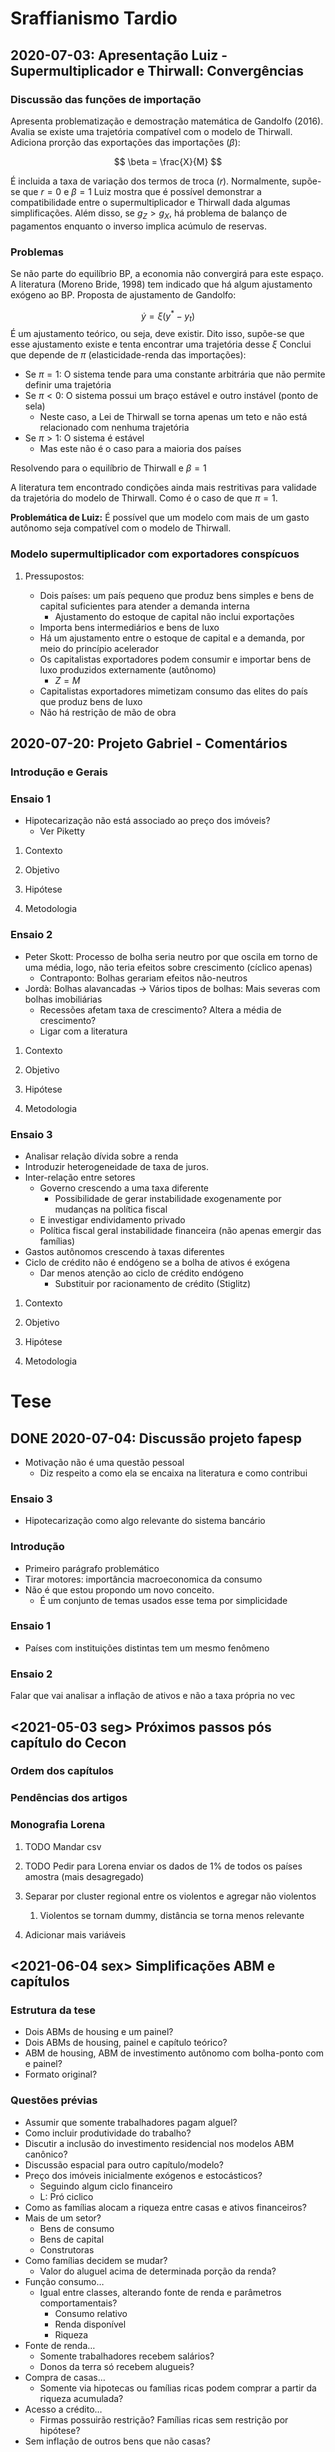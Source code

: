 * Sraffianismo Tardio
** 2020-07-03: Apresentação Luiz - Supermultiplicador e Thirwall: Convergências
*** Discussão das funções de importação
Apresenta problematização e demostração matemática de Gandolfo (2016). 
Avalia se existe uma trajetória compatível com o modelo de Thirwall.
Adiciona prorção das exportações das importações ($\beta$):

$$
\beta = \frac{X}{M}
$$

É incluida a taxa de variação dos termos de troca ($r$).
Normalmente, supõe-se que $r=0$ e $\beta=1$
Luiz mostra que é possível demonstrar a compatibilidade entre o supermultiplicador e Thirwall dada algumas simplificações.
Além disso, se $g_Z > g_X$, há problema  de balanço de pagamentos enquanto o inverso implica acúmulo de reservas.
*** Problemas
Se não parte do equilíbrio BP, a economia não convergirá para este espaço. 
A literatura (Moreno Bride, 1998) tem indicado que há algum ajustamento exógeno ao BP.
Proposta de ajustamento de Gandolfo:

$$
\dot y = \xi(y^{*} - y_t)
$$ 
É um ajustamento teórico, ou seja, deve existir.
Dito isso, supõe-se que esse ajustamento existe e tenta encontrar uma trajetória desse $\xi$
Conclui que depende de $\pi$ (elasticidade-renda das importações):

- Se $\pi = 1$: O sistema tende para uma constante arbitrária que não permite definir uma trajetória
- Se $\pi < 0$: O sistema possui um braço estável e outro instável (ponto de sela)
  - Neste caso, a Lei de Thirwall se torna apenas um teto e não está relacionado com nenhuma trajetória
- Se $\pi > 1$: O sistema é estável
  - Mas este não é o caso para a maioria dos países

Resolvendo para o equilíbrio de Thirwall e $\beta = 1$


A literatura tem encontrado condições ainda mais restritivas para validade da trajetória do modelo de Thirwall.
Como é o caso de que $\pi = 1$.


*Problemática de Luiz:* É possível que um modelo com mais de um gasto autônomo seja compatível com o modelo de Thirwall.
*** Modelo supermultiplicador com exportadores conspícuos
**** Pressupostos:
     - Dois países: um país pequeno que produz bens simples e bens de capital suficientes para atender a demanda interna
       - Ajustamento do estoque de capital não inclui exportações
     - Importa bens intermediários e bens de luxo
     - Há um ajustamento entre o estoque de capital e a demanda, por meio do princípio acelerador
     - Os capitalistas exportadores podem consumir e importar bens de luxo produzidos externamente (autônomo)
       - $Z = M$
     - Capitalistas exportadores mimetizam consumo das elites do país que produz bens de luxo
     - Não há restrição de mão de obra


** 2020-07-20: Projeto Gabriel - Comentários

*** Introdução e Gerais


*** Ensaio 1

- Hipotecarização não está associado ao preço dos imóveis?
  - Ver Piketty

**** Contexto

**** Objetivo

**** Hipótese

**** Metodologia

*** Ensaio 2
    
- Peter Skott: Processo de bolha seria neutro por que oscila em torno de uma média, logo, não teria efeitos sobre crescimento (cíclico apenas)
  - Contraponto: Bolhas gerariam efeitos não-neutros
- Jordà: Bolhas alavancadas -> Vários tipos de bolhas: Mais severas com bolhas imobiliárias
  - Recessões afetam taxa de crescimento? Altera a média de crescimento?
  - Ligar com a literatura

**** Contexto

**** Objetivo

**** Hipótese

**** Metodologia

*** Ensaio 3

- Analisar relação dívida sobre a renda
- Introduzir heterogeneidade de taxa de juros.
- Inter-relação entre setores
  - Governo crescendo a uma taxa diferente
    - Possibilidade de gerar instabilidade exogenamente por mudanças na política fiscal
  - E investigar endividamento privado
  - Política fiscal geral instabilidade financeira (não apenas emergir das famílias)
- Gastos autônomos crescendo à taxas diferentes
- Ciclo de crédito não é endógeno se a bolha de ativos é exógena
  - Dar menos atenção ao ciclo de crédito endógeno
    - Substituir por racionamento de crédito (Stiglitz)

**** Contexto

**** Objetivo

**** Hipótese

**** Metodologia




* Tese

** DONE 2020-07-04: Discussão projeto fapesp
CLOSED: [2021-05-03 seg 15:04]
   - Motivação não é uma questão pessoal
     - Diz respeito a como ela se encaixa na literatura e como contribui
*** Ensaio 3
    - Hipotecarização como algo relevante do sistema bancário
*** Introdução
    - Primeiro parágrafo problemático
    - Tirar motores: importância macroeconomica da consumo
    - Não é que estou propondo um novo conceito.
      - É um conjunto de temas usados esse tema por simplicidade
*** Ensaio 1
    - Países com instituições distintas tem um mesmo fenômeno
*** Ensaio 2
    Falar que vai analisar a inflação de ativos e não a taxa própria no vec

** <2021-05-03 seg> Próximos passos pós capítulo do Cecon

*** Ordem dos capítulos

*** Pendências dos artigos

*** Monografia Lorena

**** TODO Mandar csv

**** TODO Pedir para Lorena enviar os dados de 1% de todos os países amostra (mais desagregado)

**** Separar por cluster regional entre os violentos e agregar não violentos

***** Violentos se tornam dummy, distância se torna menos relevante

**** Adicionar mais variáveis

** <2021-06-04 sex> Simplificações ABM e capítulos

*** Estrutura da tese

- Dois ABMs de housing e um painel?
- Dois ABMs de housing, painel e capítulo teórico?
- ABM de housing, ABM de investimento autônomo com bolha-ponto com e painel?
- Formato original?



*** Questões prévias

- Assumir que somente trabalhadores pagam alguel?
- Como incluir produtividade do trabalho?
- Discutir a inclusão do investimento residencial nos modelos ABM canônico?
- Discussão espacial para outro capítulo/modelo?
- Preço dos imóveis inicialmente exógenos e estocásticos?
  + Seguindo algum ciclo financeiro
  + L: Pró ciclico
- Como as famílias alocam a riqueza entre casas e ativos financeiros?
- Mais de um setor?
  + Bens de consumo
  + Bens de capital
  + Construtoras
- Como famílias decidem se mudar?
  + Valor do aluguel acima de determinada porção da renda?
- Função consumo...
  + Igual entre classes, alterando fonte de renda e parâmetros comportamentais?
    - Consumo relativo
    - Renda disponível
    - Riqueza
- Fonte de renda...
  + Somente trabalhadores recebem salários?
  + Donos da terra só recebem alugueis?
- Compra de casas...
  + Somente via hipotecas ou famílias ricas podem comprar a partir da riqueza acumulada?
- Acesso a crédito...
  + Firmas possuirão restrição?
    Famílias ricas sem restrição por hipótese?
- Sem inflação de outros bens que não casas?

*** Dificuldades já encontradas

- Crescimento populacional dificulta simulação
  + Número de objetos
  + Por isso incluir produtividade do trabalho
- Cada casa deve ser associada a algum agente
- Começar com aleatorização não é bem visto
- Taxa própria: resultado macro ou hipótese micro?
- Tamanho do grid pode ser um problema
  + Mas há modelos que isso se expande
  + Compromete hipótese de que bolha de imóveis decorre da especulação com terra


* Artigos

** VECM

*** <2021-03-22 seg> Seção 4
**** Tirar taxa de juros real da figura 6
**** Seção 4.1 mais direta com o ponto
**** Abrir seção 4.2 com as equação 3
***** Mocumentary com cointegração
***** Começar com teste de cointegração antes de apresentar a equação 3
***** Transformação de yeojohson
**** Problema, não esta discutindo especulação e bolhas
**** PDF com todos os gráficos que não foram utilizados para o Franklin
**** Taxa própria parece a taxa própria do Sraffa: deflaciona juros adequado com preço adequado em uma forma funcional mais simples possível
**** Tudo que é estratégia de estimação vai para a 4.2
**** Transformar figura 8 em apêndice
**** Final seção 3 com apenas uma frase
**** Olhar forma dos outros artigos empíricos para estruturar a seção 4.2
**** Testar para o fim de 2019
***** Pós envio ao Franklin
***** Rever data com a quebra estrutural
**** Figura 7 para anexo; informação da figura 8 no texto e figura 9 fora
**** Lucas: fundamentação econômica das defasagens; autonomia da taxa própria em relação ao investimento residencial (Marcar)
**** Mesclar 4.3 com 4.4 e checar se é necessário comparar com a literatura
**** Tirar nome do Franklin
**** Ver interpretação dos coeficientes de longo-prazo
***** Ver Perez-Montiel
**** Citar paper SFC
**** Reduzir notas de rodapé
**** Remover figura 5

*** <2021-05-03 seg>

- Posicionar enquanto determinantes financeiros dos gastos autônomos
- Explicar melhor taxa própria
- Suavizar conclusão
- Falar de bolha
- Motivo aluguel no termo constante já que muda mais lentamente
- Mudanças na regulação para gerar booms e manias
- Taxa própria é relevante para todo mundo e não só para o especulador
  + Redução da dívida líquida com a valorização do imóvel
  + Segunda hipoteca
- Referência do porquê bolha é nacional
- Reler artigo

** MKKS

*** <2021-04-05 seg> Primeira reunião

**** Questões

- Como trabalhar conjuntamente com o github?
- Onde posso me basear?
- O que posso acrescentar?

**** Leituras

- Tese Minsky

**** Próximos passos

- Separar crédito de capital de giro e para investimento
- Reavaliar investimento de reposição
- Ler tese Minsky
- Adicionar flag para retornar ao modelo base
- Criar Branch


** Rating

- Olhar código e ver dados faltantes

* Capítulos de livros

** DONE Macroeconomia imobiliária
CLOSED: [2021-05-03 seg 15:04]

*** Estrutura <2021-04-06 ter>

**** Introdução

- Problematizar a partir do modelo keynesiano simples
  + Investimento autônomo e consumo induzido
  + Investimento residencial como uma variável negligenciada $\Rightarrow$ lado real
    - Ciclo e tendência do ponto de vista empírico apesar do investimento residencial ser pequeno
    - Distribuição de riqueza, colateral para financiar consumo e bolha $\Rightarrow$ instabilidade financeira

**** Lado das finanças

- Investimento residencial só pode liderar economia por conta da dimensão real
- Lado real só é relevante por conta dos efeitos do lado real

***** Contrapor financeirização e hipotecarização

***** Bolhas e pouco explorado bolha de imóveis com fragilidade financeira e crise

**** Lado real

**** Agendas

***** Determinantes do investimento residencial (bolha)

***** Especificidades institucional do mercado de crédito imobiliário $\Rightarrow$ bolhas alavancadas a partir do investimento residencial

***** Instabilidade financeira e heterogeneidade

* Grupo de teses

** Comentários ao projeto Fapesp <2021-06-01 ter>

- Talvez modelo ABM seja suficiente
- Começar pela versão mais simples do modelo
- Fundamentar ABM com resultados do painel
- Numero de famílias precisa ser fixo para conter número de objetos nas simulações
  + Talvez seja necessário fazer com que a produtividade mude para não bater na restrição de oferta
- Explicitar mecanismos de como o preço dos imóveis afetam a economia
- Fazer a dimensão espacial depois
  + A limitação do grid pode ser um problema
- É preciso modelar tanto o investmento desejado, esperado e efetivo (por exemplo)
  + Setor de bens de capital pode não conseguir atender a demanda, por exemplo
- Um começo pode ser via preços das casas exógeno (colado em algum ciclo financeiro)
- Não simular com heterogeneidade inicialmente. Ela precisa emergir e não ser levada adiante
  + As clases já são heterogêneas por definição
- Pensar na função consumo e como as famílias irão demandar crédito
  + Exogenamente?
  + Via efeito riqueza?
